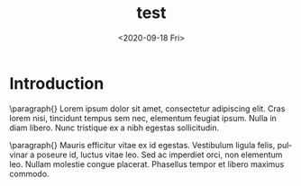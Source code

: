 #+options: ':nil *:t -:t ::t <:t H:3 \n:nil ^:t arch:headline author:t broken-links:nil c:nil creator:nil
#+options: d:(not "LOGBOOK") date:t e:t email:nil f:t inline:t num:t p:nil pri:nil prop:nil stat:t tags:t
#+options: tasks:t tex:t timestamp:t title:t toc:t todo:t |:t
#+title: test
#+date: <2020-09-18 Fri>
#+author:
#+email: Erik@RYZEN
#+language: en
#+select_tags: export
#+exclude_tags: noexport
#+creator: Emacs 27.1 (Org mode 9.4)

* Introduction

\paragraph{}
Lorem ipsum dolor sit amet, consectetur adipiscing elit. Cras lorem nisi, tincidunt tempus sem nec,
elementum feugiat ipsum. Nulla in diam libero. Nunc tristique ex a nibh egestas sollicitudin.

\paragraph{}
Mauris efficitur vitae ex id egestas. Vestibulum ligula felis, pulvinar a poseure id, luctus vitae leo.
Sed ac imperdiet orci, non elementum leo. Nullam molestie congue placerat. Phasellus tempor et libero
maximus commodo.
